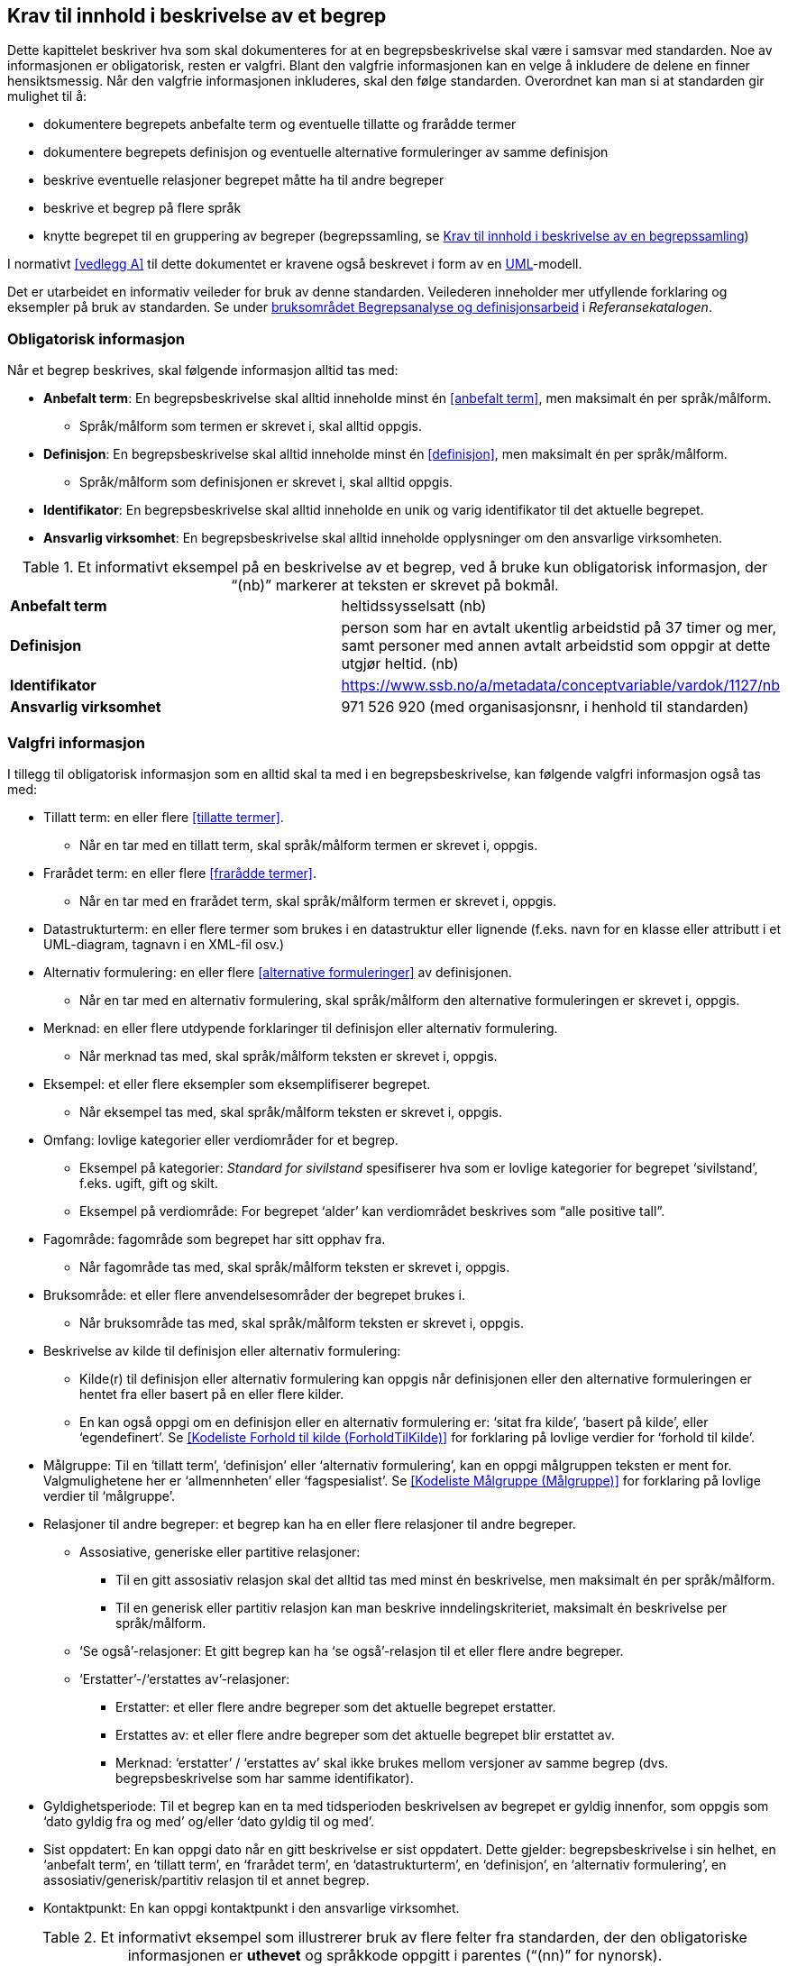 
== Krav til innhold i beskrivelse av et begrep

Dette kapittelet beskriver hva som skal dokumenteres for at en begrepsbeskrivelse skal være i samsvar med standarden. Noe av informasjonen er obligatorisk, resten er valgfri. Blant den valgfrie informasjonen kan en velge å inkludere de delene en finner hensiktsmessig. Når den valgfrie informasjonen inkluderes, skal den følge standarden. Overordnet kan man si at standarden gir mulighet til å:

* dokumentere begrepets anbefalte term og eventuelle tillatte og frarådde termer
* dokumentere begrepets definisjon og eventuelle alternative formuleringer av samme definisjon
* beskrive eventuelle relasjoner begrepet måtte ha til andre begreper
* beskrive et begrep på flere språk
* knytte begrepet til en gruppering av begreper (begrepssamling, se <<kapittel 5,Krav til innhold i beskrivelse av en begrepssamling>>)

I normativt <<vedlegg A>> til dette dokumentet er kravene også beskrevet i form av en http://www.uml.org/[UML]-modell.

Det er utarbeidet en informativ veileder for bruk av denne standarden. Veilederen inneholder mer utfyllende forklaring og eksempler på bruk av standarden. Se under https://www.difi.no/fagomrader-og-tjenester/digitalisering-og-samordning/standarder/referansekatalogen/begrepsanalyse-og-definisjonsarbeid[bruksområdet Begrepsanalyse og definisjonsarbeid] i _Referansekatalogen_.

=== Obligatorisk informasjon

Når et begrep beskrives, skal følgende informasjon alltid tas med:


* *Anbefalt term*: En begrepsbeskrivelse skal alltid inneholde minst én <<anbefalt term>>, men maksimalt én per språk/målform.
** Språk/målform som termen er skrevet i, skal alltid oppgis.
* *Definisjon*: En begrepsbeskrivelse skal alltid inneholde minst én <<definisjon>>, men maksimalt én per språk/målform.
** Språk/målform som definisjonen er skrevet i, skal alltid oppgis.
* *Identifikator*: En begrepsbeskrivelse skal alltid inneholde en unik og varig identifikator til det aktuelle begrepet.
* *Ansvarlig virksomhet*: En begrepsbeskrivelse skal alltid inneholde opplysninger om den ansvarlige virksomheten.


.Et informativt eksempel på en beskrivelse av et begrep, ved å bruke kun obligatorisk informasjon, der “(nb)” markerer at teksten er skrevet på bokmål.

|===
|*Anbefalt term*|heltidssysselsatt (nb)
|*Definisjon*|person som har en avtalt ukentlig arbeidstid på 37 timer og mer, samt personer med annen avtalt arbeidstid som oppgir at dette utgjør heltid. (nb)
|*Identifikator*|https://www.ssb.no/a/metadata/conceptvariable/vardok/1127/nb[https://www.ssb.no/a/metadata/conceptvariable/vardok/1127/nb]
|*Ansvarlig virksomhet*|971 526 920 (med organisasjonsnr, i henhold til standarden)
|===

=== Valgfri informasjon

I tillegg til obligatorisk informasjon som en alltid skal ta med i en begrepsbeskrivelse, kan følgende valgfri informasjon også tas med:

* Tillatt term: en eller flere <<tillatte termer>>.
** Når en tar med en tillatt term, skal språk/målform termen er skrevet i, oppgis.
* Frarådet term: en eller flere <<frarådde termer>>.
** Når en tar med en frarådet term, skal språk/målform termen er skrevet i, oppgis.
* Datastrukturterm: en eller flere termer som brukes i en datastruktur eller lignende (f.eks. navn for en klasse eller attributt i et UML-diagram, tagnavn i en XML-fil osv.)
* Alternativ formulering: en eller flere <<alternative formuleringer>> av definisjonen.
** Når en tar med en alternativ formulering, skal språk/målform den alternative formuleringen er skrevet i, oppgis.
* Merknad: en eller flere utdypende forklaringer til definisjon eller alternativ formulering.
** Når merknad tas med, skal språk/målform teksten er skrevet i, oppgis.
* Eksempel: et eller flere eksempler som eksemplifiserer begrepet.
** Når eksempel tas med, skal språk/målform teksten er skrevet i, oppgis.
* Omfang: lovlige kategorier eller verdiområder for et begrep.
** Eksempel på kategorier: _Standard for sivilstand_ spesifiserer hva som er lovlige kategorier for begrepet ‘sivilstand’, f.eks. ugift, gift og skilt.
** Eksempel på verdiområde: For begrepet ‘alder’__ __kan verdiområdet beskrives som “alle positive tall”.
* Fagområde: fagområde som begrepet har sitt opphav fra.
** Når fagområde tas med, skal språk/målform teksten er skrevet i, oppgis.
* Bruksområde: et eller flere anvendelsesområder der begrepet brukes i.
** Når bruksområde tas med, skal språk/målform teksten er skrevet i, oppgis.
* Beskrivelse av kilde til definisjon eller alternativ formulering:
** Kilde(r) til definisjon eller alternativ formulering kan oppgis når definisjonen eller den alternative formuleringen er hentet fra eller basert på en eller flere kilder.
** En kan også oppgi om en definisjon eller en alternativ formulering er: ‘sitat fra kilde’, ‘basert på kilde’, eller ‘egendefinert’. Se <<Kodeliste Forhold til kilde (ForholdTilKilde)>> for forklaring på lovlige verdier for ‘forhold til kilde’.
* Målgruppe: Til en ‘tillatt term’, ‘definisjon’ eller ‘alternativ formulering’, kan en oppgi målgruppen teksten er ment for. Valgmulighetene her er ‘allmennheten’ eller ‘fagspesialist’. Se <<Kodeliste Målgruppe (Målgruppe)>> for forklaring på lovlige verdier til ‘målgruppe’.
* Relasjoner til andre begreper: et begrep kan ha en eller flere relasjoner til andre begreper.
** Assosiative, generiske eller partitive relasjoner:
*** Til en gitt assosiativ relasjon skal det alltid tas med minst én beskrivelse, men maksimalt én per språk/målform.
*** Til en generisk eller partitiv relasjon kan man beskrive inndelingskriteriet, maksimalt én beskrivelse per språk/målform.
** ‘Se også’-relasjoner: Et gitt begrep kan ha ‘se også’-relasjon til et eller flere andre begreper.
** ‘Erstatter’-/‘erstattes av’-relasjoner:
*** Erstatter: et eller flere andre begreper som det aktuelle begrepet erstatter.
*** Erstattes av: et eller flere andre begreper som det aktuelle begrepet blir erstattet av.
*** Merknad: ‘erstatter’ / ‘erstattes av’ skal ikke brukes mellom versjoner av samme begrep (dvs. begrepsbeskrivelse som har samme identifikator).
* Gyldighetsperiode: Til et begrep kan en ta med tidsperioden beskrivelsen av begrepet er gyldig innenfor, som oppgis som ‘dato gyldig fra og med’ og/eller ‘dato gyldig til og med’.
* Sist oppdatert: En kan oppgi dato når en gitt beskrivelse er sist oppdatert. Dette gjelder: begrepsbeskrivelse i sin helhet, en ‘anbefalt term’, en ‘tillatt term’, en ‘frarådet term’, en ‘datastrukturterm’, en ‘definisjon’, en ‘alternativ formulering’, en assosiativ/generisk/partitiv relasjon til et annet begrep.
* Kontaktpunkt: En kan oppgi kontaktpunkt i den ansvarlige virksomhet.


.Et informativt eksempel som illustrerer bruk av flere felter fra standarden, der den obligatoriske informasjonen er *uthevet* og språkkode oppgitt i parentes (“(nn)” for nynorsk).
|===

|*Anbefalt term*|husdyr (nn)
|*Definisjon*|dyr av ulike slag (pattedyr, fuglar, bier) som blir halde for nytteformål, til dømes for produksjon av produkt som mjølk, kjøt og ull, for al eller for trekkraft (nn)
|*Identifikator*|https://www.ssb.no/a/metadata/conceptvariable/vardok/1243/nn[https://www.ssb.no/a/metadata/conceptvariable/vardok/1243/nn]
|*Ansvarlig virksomhet*|971 526 920  (med organisasjonsnr, i henhold til standarden)
|Merknad|Kjæledyr blir ikkje rekna som husdyr (nn)
|Fagområde|jordbruk, jakt og viltstell (nn)
|Omfang|https://www.ssb.no/klass/klassifikasjoner/29[https://www.ssb.no/klass/klassifikasjoner/29]
|===
